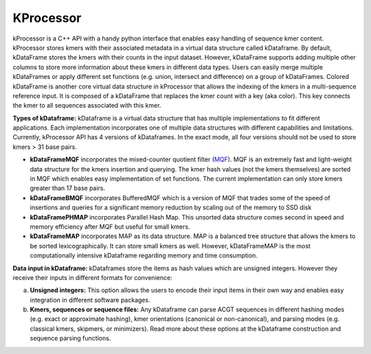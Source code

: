 ==========
KProcessor
==========

kProcessor is a C++ API with a handy python interface that enables easy handling of sequence kmer content. kProcessor stores kmers with their associated metadata in a virtual data structure called kDataframe. By default, kDataFrame stores the kmers with their counts in the input dataset. However, kDataFrame supports adding multiple other columns to store more information about these kmers in different data types. Users can easily merge multiple kDataFrames or apply different set functions (e.g. union, intersect and difference) on a group of kDataFrames. Colored kDataFrame is another core virtual data structure in kProcessor that allows the indexing of the kmers in a multi-sequence reference input. It is composed of a kDataFrame that replaces the kmer count with a key (aka color). This key connects the kmer to all sequences associated with this kmer.

**Types of kDataframe:**
kDataframe is a virtual data structure that has multiple implementations to fit different applications. Each implementation incorporates one of multiple data structures with different capabilities and limitations. Currently, kProcessor API has 4 versions of kDataframes. In the exact mode, all four versions should not be used to store kmers > 31 base pairs. 

*    **kDataFrameMQF** incorporates the mixed-counter quotient filter (`MQF <https://github.com/dib-lab/MQF>`_). MQF is an extremely fast and light-weight data structure for the kmers insertion and querying. The kmer hash values (not the kmers themselves) are sorted in MQF which enables easy implementation of set functions. The current implementation can only store kmers greater than 17 base pairs. 
*    **kDataFrameBMQF** incorporates BufferedMQF which is a version of MQF that trades some of the speed of insertions and queries for a significant memory reduction by scaling out of the memory to SSD disk
*    **kDataFramePHMAP** incorporates Parallel Hash Map. This unsorted data structure comes second in speed and memory efficiency after MQF but useful for small kmers. 
*    **kDataFrameMAP** incorporates MAP as its data structure. MAP is a balanced tree structure that allows the kmers to be sorted lexicographically. It can store small kmers as well. However, kDataFrameMAP is the most computationally intensive kDataframe regarding memory and time consumption. 

**Data input in kDataframe:**
kDataframes store the items as hash values which are unsigned integers. However they receive their inputs in different formats for convenience:

a.    **Unsigned integers:** This option allows the users to encode their input items in their own way and enables easy integration in different software packages. 
b.    **Kmers, sequences or sequence files:** Any kDataframe can parse ACGT sequences in different hashing modes (e.g. exact or approximate hashing), kmer orientations (canonical or non-canonical), and parsing modes (e.g. classical kmers, skipmers, or minimizers). Read more about these options at the kDataframe construction and sequence parsing functions.    


.. image:: https://travis-ci.org/dib-lab/kProcessor.svg?branch=master
    :target: https://travis-ci.org/dib-lab/kProcessor

.. image:: _static/images/kDataFrame.png
